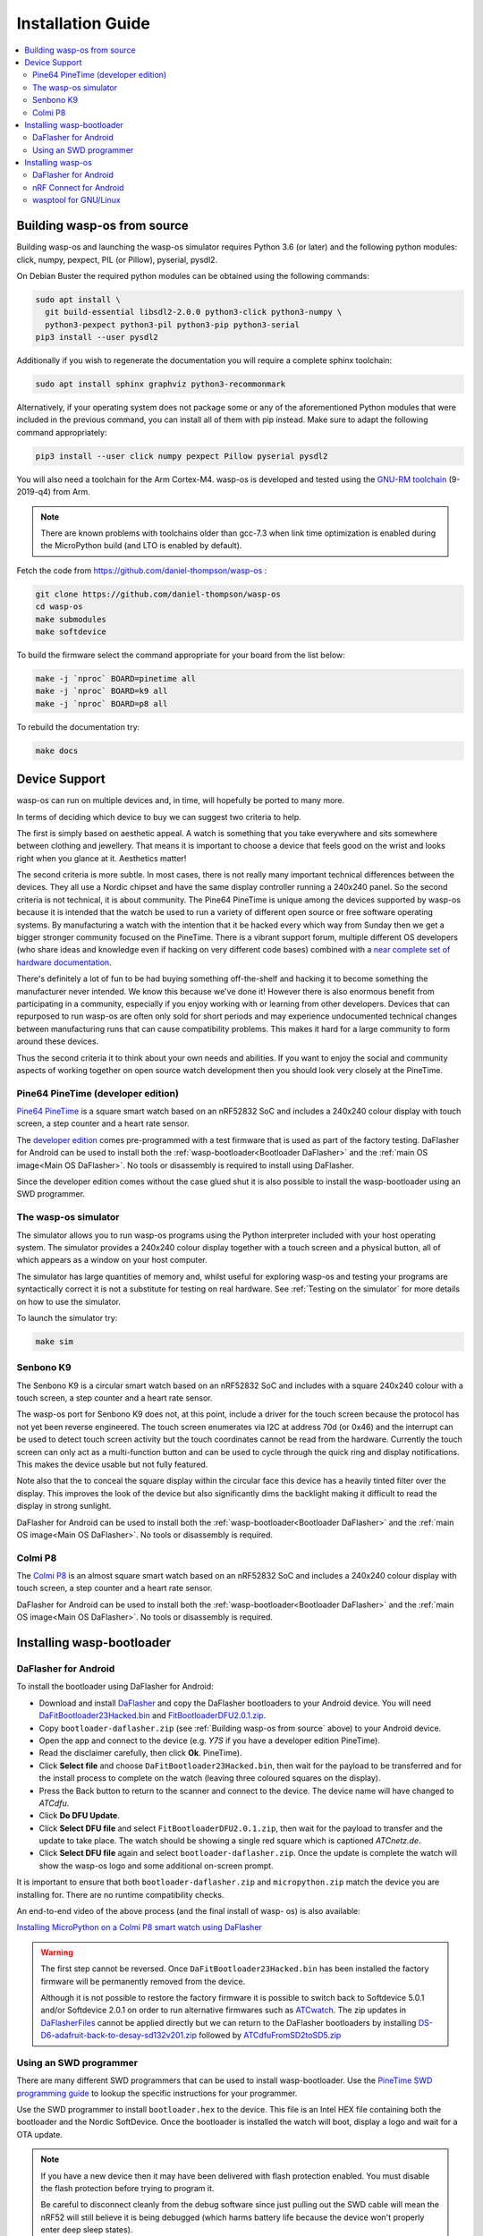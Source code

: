 Installation Guide
==================

.. contents::
   :local:

.. _Building wasp-os from source:

Building wasp-os from source
----------------------------

Building wasp-os and launching the wasp-os simulator requires Python 3.6
(or later) and the following python modules: click, numpy, pexpect, PIL
(or Pillow), pyserial, pysdl2.

On Debian Buster the required python modules can be obtained using the
following commands:

.. code-block:: sh

    sudo apt install \
      git build-essential libsdl2-2.0.0 python3-click python3-numpy \
      python3-pexpect python3-pil python3-pip python3-serial
    pip3 install --user pysdl2

Additionally if you wish to regenerate the documentation you will require
a complete sphinx toolchain:

.. code-block:: sh

    sudo apt install sphinx graphviz python3-recommonmark

Alternatively, if your operating system does not package some or any of
the aforementioned Python modules that were included in the previous
command, you can install all of them with pip instead. Make sure to 
adapt the following command appropriately:

.. code-block:: sh

    pip3 install --user click numpy pexpect Pillow pyserial pysdl2

You will also need a toolchain for the Arm Cortex-M4. wasp-os is developed and
tested using the `GNU-RM toolchain
<https://developer.arm.com/tools-and-software/open-source-software/developer-tools/gnu-toolchain/gnu-rm>`_
(9-2019-q4) from Arm.

.. note::

    There are known problems with toolchains older than gcc-7.3 when
    link time optimization is enabled during the MicroPython build
    (and LTO is enabled by default).

Fetch the code from
`https://github.com/daniel-thompson/wasp-os <https://github.com/daniel-thompson/wasp-os>`_ :

.. code-block:: sh

   git clone https://github.com/daniel-thompson/wasp-os
   cd wasp-os
   make submodules
   make softdevice

To build the firmware select the command appropriate for your board from the
list below:

.. code-block:: sh

   make -j `nproc` BOARD=pinetime all
   make -j `nproc` BOARD=k9 all
   make -j `nproc` BOARD=p8 all

To rebuild the documentation try:

.. code-block:: sh

   make docs

Device Support
--------------

wasp-os can run on multiple devices and, in time, will hopefully be ported to
many more.

In terms of deciding which device to buy we can suggest two criteria to help.

The first is simply based on aesthetic appeal. A watch is something that you
take everywhere and sits somewhere between clothing and jewellery. That means
it is important to choose a device that feels good on the wrist and
looks right when you glance at it. Aesthetics matter!

The second criteria is more subtle. In most cases, there is not really many
important technical differences between the devices. They all use a Nordic
chipset and have the same display controller running a 240x240 panel. So the
second criteria is not technical, it is about community. The Pine64 PineTime is
unique among the devices supported by wasp-os because it is intended that the
watch be used to run a variety of different open source or free software
operating systems. By manufacturing a watch with the intention that it be
hacked every which way from Sunday then we get a bigger stronger community
focused on the PineTime. There is a vibrant support forum, multiple different
OS developers (who share ideas and knowledge even if hacking on very different
code bases) combined with a `near complete set of hardware documentation
<https://wiki.pine64.org/index.php/PineTime>`_.

There's definitely a lot of fun to be had buying something off-the-shelf and
hacking it to become something the manufacturer never intended. We know this
because we've done it! However there is also enormous benefit from
participating in a community, especially if you enjoy working with or learning
from other developers. Devices that can repurposed to run wasp-os are often
only sold for short periods and may experience undocumented technical changes
between manufacturing runs that can cause compatibility problems. This makes it
hard for a large community to form around these devices.

Thus the second criteria it to think about your own needs and abilities.  If
you want to enjoy the social and community aspects of working together on open
source watch development then you should look very closely at the PineTime.

Pine64 PineTime (developer edition)
~~~~~~~~~~~~~~~~~~~~~~~~~~~~~~~~~~~

`Pine64 PineTime <https://www.pine64.org/pinetime/>`_ is a square smart watch
based on an nRF52832 SoC and includes a 240x240 colour display with touch
screen, a step counter and a heart rate sensor.

The `developer edition <https://store.pine64.org/?product=pinetime-dev-kit>`_
comes pre-programmed with a test firmware that is used as part of the factory
testing.  DaFlasher for Android can be used to install both the 
:ref:`wasp-bootloader<Bootloader DaFlasher>` and the
:ref:`main OS image<Main OS DaFlasher>`. No tools or disassembly is required
to install using DaFlasher.

Since the developer edition comes without the case glued shut it is
also possible to install the wasp-bootloader using an SWD programmer.

The wasp-os simulator
~~~~~~~~~~~~~~~~~~~~~

The simulator allows you to run wasp-os programs using the Python
interpreter included with your host operating system. The simulator
provides a 240x240 colour display together with a touch screen and a
physical button, all of which appears as a window on your host computer.

The simulator has large quantities of memory and, whilst useful for
exploring wasp-os and testing your programs are syntactically correct
it is not a substitute for testing on real hardware. See
:ref:`Testing on the simulator` for more details on how to use the simulator.

To launch the simulator try:

.. code-block:: sh

    make sim

Senbono K9
~~~~~~~~~~

The Senbono K9 is a circular smart watch based on an nRF52832 SoC and includes
with a square 240x240 colour with a touch screen, a step counter and a heart
rate sensor.

The wasp-os port for Senbono K9 does not, at this point, include a driver for
the touch screen because the protocol has not yet been reverse engineered. The
touch screen enumerates via I2C at address 70d (or 0x46) and the interrupt can
be used to detect touch screen activity but the touch coordinates cannot be
read from the hardware. Currently the touch screen can only act as a
multi-function button and can be used to cycle through the quick ring and
display notifications. This makes the device usable but not fully featured.

Note also that the to conceal the square display within the circular face this
device has a heavily tinted filter over the display. This improves the look of
the device but also significantly dims the backlight making it difficult to
read the display in strong sunlight.

DaFlasher for Android can be used to install both the 
:ref:`wasp-bootloader<Bootloader DaFlasher>` and the
:ref:`main OS image<Main OS DaFlasher>`. No tools or disassembly is required.

Colmi P8
~~~~~~~~

The `Colmi P8 <https://www.colmi.com/products/p8-smartwatch>`_ is an almost
square smart watch based on an nRF52832 SoC and includes a 240x240 colour
display with touch screen, a step counter and a heart rate sensor.

DaFlasher for Android can be used to install both the 
:ref:`wasp-bootloader<Bootloader DaFlasher>` and the
:ref:`main OS image<Main OS DaFlasher>`. No tools or disassembly is required.

Installing wasp-bootloader
--------------------------

.. _Bootloader DaFlasher:

DaFlasher for Android
~~~~~~~~~~~~~~~~~~~~~

To install the bootloader using DaFlasher for Android:

* Download and install
  `DaFlasher <https://play.google.com/store/apps/details?id=com.atcnetz.paatc.patc>`_
  and copy the DaFlasher bootloaders to your Android device. You will need
  `DaFitBootloader23Hacked.bin <https://github.com/atc1441/DaFlasherFiles/blob/master/DaFitBootloader23Hacked.bin>`_ and
  `FitBootloaderDFU2.0.1.zip <https://github.com/atc1441/DaFlasherFiles/blob/master/FitBootloaderDFU2.0.1.zip>`_.
* Copy ``bootloader-daflasher.zip`` (see :ref:`Building wasp-os from source`
  above) to your Android device.
* Open the app and connect to the device (e.g. *Y7S* if you have a developer
  edition PineTime).
* Read the disclaimer carefully, then click **Ok**.
  PineTime).
* Click **Select file** and choose ``DaFitBootloader23Hacked.bin``, then wait
  for the payload to be transferred and for the install process to complete
  on the watch (leaving three coloured squares on the display).
* Press the Back button to return to the scanner and connect to the device.
  The device name will have changed to *ATCdfu*.
* Click **Do DFU Update**.
* Click **Select DFU file** and select ``FitBootloaderDFU2.0.1.zip``, then wait
  for the payload to transfer and the update to take place. The watch should
  be showing a single red square which is captioned *ATCnetz.de*.
* Click **Select DFU file** again and select
  ``bootloader-daflasher.zip``. Once the update is complete the watch will
  show the wasp-os logo and some additional on-screen prompt.

It is important to ensure that both ``bootloader-daflasher.zip``
and ``micropython.zip`` match the device you are installing for. There are
no runtime compatibility checks.

An end-to-end video of the above process (and the final install of wasp-
os) is also available:

.. image:: https://img.youtube.com/vi/VJoDtMy-4pk/0.jpg
   :target: https://www.youtube.com/watch?v=VJoDtMy-4pk
   :alt: Installing MicroPython on a Colmi P8 smart watch using DaFlasher
   :width: 320
   :height: 240

`Installing MicroPython on a Colmi P8 smart watch using DaFlasher <https://www.youtube.com/watch?v=VJoDtMy-4pk>`_

.. warning::

    The first step cannot be reversed. Once ``DaFitBootloader23Hacked.bin``
    has been installed the factory firmware will be permanently removed
    from the device.

    Although it is not possible to restore the factory firmware it is
    possible to switch back to Softdevice 5.0.1 and/or Softdevice 2.0.1
    on order to run alternative firmwares such as
    `ATCwatch <https://github.com/atc1441/ATCwatch>`_. The zip updates
    in `DaFlasherFiles <https://github.com/atc1441/DaFlasherFiles>`_ cannot
    be applied directly but we can return to the DaFlasher bootloaders
    by installing
    `DS-D6-adafruit-back-to-desay-sd132v201.zip <https://github.com/fanoush/ds-d6/blob/master/micropython/DS-D6-adafruit-back-to-desay-sd132v201.zip>`_
    followed by
    `ATCdfuFromSD2toSD5.zip <https://github.com/atc1441/DaFlasherFiles/blob/master/ATCdfuFromSD2toSD5.zip>`_

Using an SWD programmer
~~~~~~~~~~~~~~~~~~~~~~~

There are many different SWD programmers that can be used to install
wasp-bootloader. Use the
`PineTime SWD programming guide <https://wiki.pine64.org/index.php/Reprogramming_the_PineTime>`_
to lookup the specific instructions for your programmer.

Use the SWD programmer to install ``bootloader.hex`` to the device.
This file is an Intel HEX file containing both the bootloader and the Nordic
SoftDevice. Once the bootloader is installed the watch will boot, display a
logo and wait for a OTA update.

.. note::

    If you have a new device then it may have been delivered with flash
    protection enabled. You must disable the flash protection before trying to
    program it.

    Be careful to disconnect cleanly from the debug software since just pulling
    out the SWD cable will mean the nRF52 will still believe it is being
    debugged (which harms battery life because the device won't properly enter
    deep sleep states).

Installing wasp-os
------------------

.. _Main OS DaFlasher:

DaFlasher for Android
~~~~~~~~~~~~~~~~~~~~~

To install the main firmware using DaFlasher for Android:

* Copy ``micropython.zip`` (see :ref:`Building wasp-os from source`) to 
  your Android device and download
  `DaFlasher <https://play.google.com/store/apps/details?id=com.atcnetz.paatc.patc>`_
  if you do not already have it.
* Open the app and connect to the device (e.g. *PineDFU* if you have a
  PineTime).
* Click **Do DFU Update**.
* Click **Select DFU file** and select ``micropython.zip``.
* When the upload is complete the watch will reboot and launch the digital
  clock application.

nRF Connect for Android
~~~~~~~~~~~~~~~~~~~~~~~

To install the main firmware using nRF Connect for Android:

* Copy ``micropython.zip`` (see :ref:`Building wasp-os from source`) to 
  your Android device and download
  `nRF Connect <https://play.google.com/store/apps/details?id=no.nordicsemi.android.mcp>`_
  for Android if you do not already have it.
* Connect to the device (e.g. *PineDFU* if you have a PineTime) using
  nRFConnect, click the DFU button and send ``micropython.zip`` to the device.
* When the upload is complete the watch will reboot and launch the digital
  clock application.

wasptool for GNU/Linux
~~~~~~~~~~~~~~~~~~~~~~

To install the main firmware from a GNU/Linux workstation:

* Look up the MAC address for your watch (try: ``sudo hcitool lescan``\ ).
* Use ota-dfu to upload ``micropython.zip`` (see
  :ref:`Building wasp-os from source`) to the device. For example:
  ``tools/ota-dfu/dfu.py -z micropython.zip -a A0:B1:C2:D3:E3:F5 --legacy``
